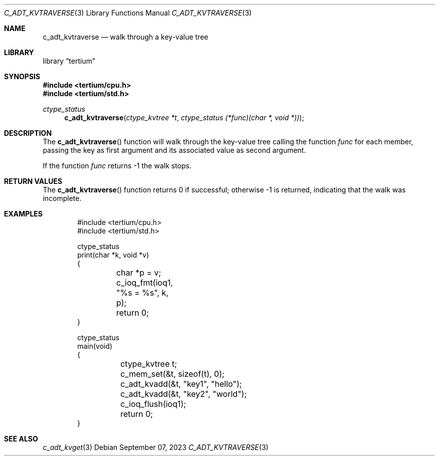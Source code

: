 .Dd $Mdocdate: September 07 2023 $
.Dt C_ADT_KVTRAVERSE 3
.Os
.Sh NAME
.Nm c_adt_kvtraverse
.Nd walk through a key-value tree
.Sh LIBRARY
.Lb tertium
.Sh SYNOPSIS
.In tertium/cpu.h
.In tertium/std.h
.Ft ctype_status
.Fn c_adt_kvtraverse "ctype_kvtree *t" "ctype_status (*func)(char *, void *))"
.Sh DESCRIPTION
The
.Fn c_adt_kvtraverse
function will walk through the key-value tree calling the function
.Fa func
for each member, passing the key as first argument and its associated
value as second argument.
.Pp
If the function
.Fa func
returns \-1 the walk stops.
.Sh RETURN VALUES
The
.Fn c_adt_kvtraverse
function returns 0 if successful; otherwise \-1 is returned, indicating that
the walk was incomplete.
.Sh EXAMPLES
.Bd -literal -offset indent
#include <tertium/cpu.h>
#include <tertium/std.h>

ctype_status
print(char *k, void *v)
{
	char *p = v;
	c_ioq_fmt(ioq1, "%s = %s", k, p);
	return 0;
}

ctype_status
main(void)
{
	ctype_kvtree t;
	c_mem_set(&t, sizeof(t), 0);
	c_adt_kvadd(&t, "key1", "hello");
	c_adt_kvadd(&t, "key2", "world");
	c_ioq_flush(ioq1);
	return 0;
}
.Ed
.Sh SEE ALSO
.Xr c_adt_kvget 3
